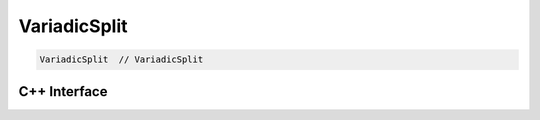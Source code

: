 .. variadic_split.rst:

#############
VariadicSplit
#############

.. code-block:: cpp

   VariadicSplit  // VariadicSplit


C++ Interface
=============

.. doxygenclass:: ngraph::op::v1::VariadicSplit
   :project: ngraph
   :members:
